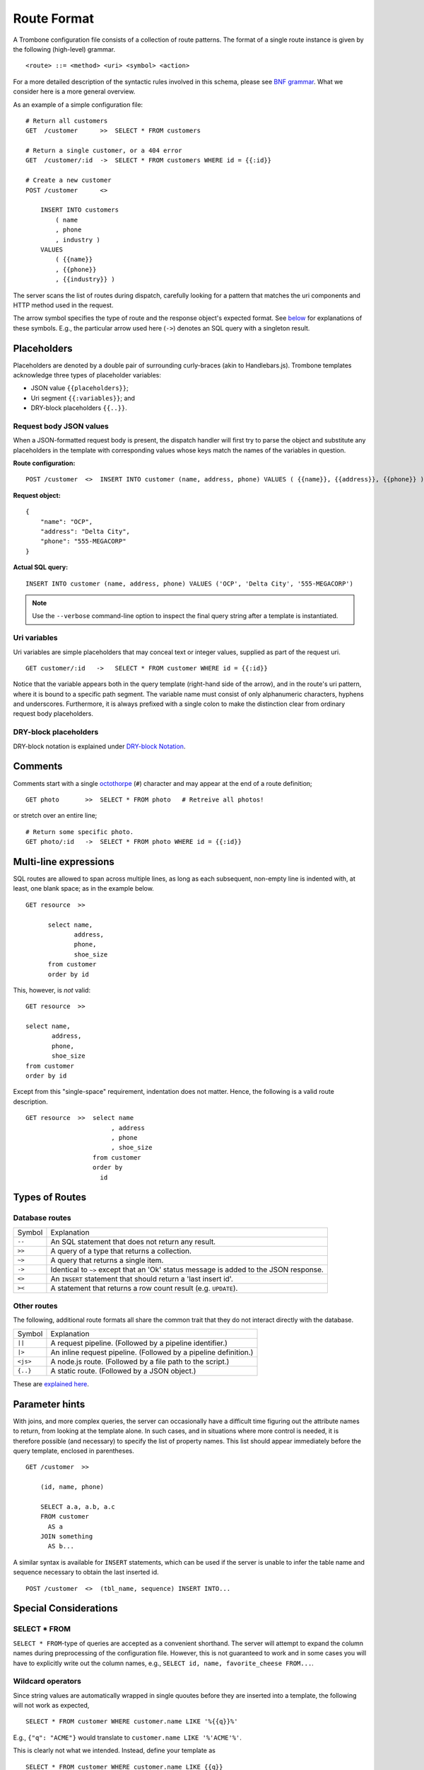 Route Format
============

A Trombone configuration file consists of a collection of route patterns. The format of a single route instance is given by the following (high-level) grammar.

::

    <route> ::= <method> <uri> <symbol> <action>

For a more detailed description of the syntactic rules involved in this schema, please see `BNF grammar <bnf-grammar.html>`_. What we consider here is a more general overview. 

As an example of a simple configuration file:

::

    # Return all customers
    GET  /customer      >>  SELECT * FROM customers

    # Return a single customer, or a 404 error
    GET  /customer/:id  ->  SELECT * FROM customers WHERE id = {{:id}}

    # Create a new customer
    POST /customer      <>  
    
        INSERT INTO customers 
            ( name
            , phone
            , industry ) 
        VALUES 
            ( {{name}}
            , {{phone}}
            , {{industry}} )


The server scans the list of routes during dispatch, carefully looking for a pattern that matches the uri components and HTTP method used in the request.

The arrow symbol specifies the type of route and the response object's expected format. See `below <#types-of-routes>`_ for explanations of these symbols. E.g., the particular arrow used here (``->``) denotes an SQL query with a singleton result.

Placeholders
------------

Placeholders are denoted by a double pair of surrounding curly-braces (akin to Handlebars.js). Trombone templates acknowledge three types of placeholder variables:

* JSON value ``{{placeholders}}``; 
* Uri segment ``{{:variables}}``; and
* DRY-block placeholders ``{{..}}``.

Request body JSON values
************************

When a JSON-formatted request body is present, the dispatch handler will first try to parse the object and substitute any placeholders in the template with corresponding values whose keys match the names of the variables in question. 

..  =======================  ==========================
    Route configuration:     ``POST /customer  <>  INSERT INTO customer (name, address, phone) VALUES ( {{name}}, {{address}}, {{phone}} )``              
    =======================  ==========================
    
    Request object:
    
    ::
    
        {
            "name": "OCP",
            "address": "Delta City",
            "phone": "555-MEGACORP"
        }
    
    
    =======================  ==========================
    Actual SQL query:        ``INSERT INTO customer (name, address, phone) VALUES ('OCP', 'Delta City', '555-MEGACORP')``
    =======================  ==========================


**Route configuration:**

::

    POST /customer  <>  INSERT INTO customer (name, address, phone) VALUES ( {{name}}, {{address}}, {{phone}} )


**Request object:**

::

    {
        "name": "OCP",
        "address": "Delta City",
        "phone": "555-MEGACORP"
    }


**Actual SQL query:**

::

    INSERT INTO customer (name, address, phone) VALUES ('OCP', 'Delta City', '555-MEGACORP')


.. NOTE::

    Use the ``--verbose`` command-line option to inspect the final query string after a template is instantiated.


Uri variables
*************

Uri variables are simple placeholders that may conceal text or integer values, supplied as part of the request uri.

::

    GET customer/:id   ->   SELECT * FROM customer WHERE id = {{:id}}


Notice that the variable appears both in the query template (right-hand side of the arrow), and in the route's uri pattern, where it is bound to a specific path segment. The variable name must consist of only alphanumeric characters, hyphens and underscores. Furthermore, it is always prefixed with a single colon to make the distinction clear from ordinary request body placeholders. 


DRY-block placeholders
**********************

DRY-block notation is explained under `DRY-block Notation`_.

Comments
--------

Comments start with a single `octothorpe <http://en.wikipedia.org/wiki/Number_sign>`_ (``#``) character and may appear at the end of a route definition;

::

    GET photo       >>  SELECT * FROM photo   # Retreive all photos!


or stretch over an entire line; 

::

    # Return some specific photo.
    GET photo/:id   ->  SELECT * FROM photo WHERE id = {{:id}}


Multi-line expressions
----------------------

SQL routes are allowed to span across multiple lines, as long as each subsequent, non-empty line is indented with, at least, one blank space; as in the example below.

::

    GET resource  >>  
    
          select name,           
                 address,        
                 phone,          
                 shoe_size       
          from customer          
          order by id


This, however, is *not* valid:

::

    GET resource  >>  
    
    select name,           
           address,        
           phone,          
           shoe_size       
    from customer          
    order by id


Except from this "single-space" requirement, indentation does not matter. Hence, the following is a valid route description.

::

    GET resource  >>  select name           
                           , address        
                           , phone          
                           , shoe_size       
                      from customer          
                      order by 
                        id

Types of Routes
---------------

Database routes
***************

============ =====================================================================================
Symbol       Explanation
------------ -------------------------------------------------------------------------------------
``--``       An SQL statement that does not return any result. 
``>>``       A query of a type that returns a collection.
``~>``       A query that returns a single item.
``->``       Identical to ``~>`` except that an 'Ok' status message is added to the JSON response.
``<>``       An ``INSERT`` statement that should return a 'last insert id'.
``><``       A statement that returns a row count result (e.g. ``UPDATE``).
============ =====================================================================================

Other routes
************

The following, additional route formats all share the common trait that they do not interact directly with the database.

============ =================================================================================
Symbol       Explanation
------------ ---------------------------------------------------------------------------------
``||``       A request pipeline. (Followed by a pipeline identifier.)
``|>``       An inline request pipeline. (Followed by a pipeline definition.)
``<js>``     A node.js route. (Followed by a file path to the script.)
``{..}``     A static route. (Followed by a JSON object.)
============ =================================================================================

These are `explained here <non-sql-routes.html>`_.


Parameter hints
---------------

With joins, and more complex queries, the server can occasionally have a difficult time figuring out the attribute names to return, from looking at the template alone. In such cases, and in situations where more control is needed, it is therefore possible (and necessary) to specify the list of property names. This list should appear immediately before the query template, enclosed in parentheses. 

::

    GET /customer  >>  
    
        (id, name, phone) 
        
        SELECT a.a, a.b, a.c 
        FROM customer 
          AS a 
        JOIN something 
          AS b...

A similar syntax is available for ``INSERT`` statements, which can be used if the server is unable to infer the table name and sequence necessary to obtain the last inserted id.

::

    POST /customer  <>  (tbl_name, sequence) INSERT INTO...


Special Considerations
----------------------

SELECT * FROM
*************

``SELECT * FROM``-type of queries are accepted as a convenient shorthand. The server will attempt to expand the column names during preprocessing of the configuration file. However, this is not guaranteed to work and in some cases you will have to explicitly write out the column names, e.g., ``SELECT id, name, favorite_cheese FROM...``.


Wildcard operators
******************

Since string values are automatically wrapped in single quoutes before they are inserted into a template, the following will not work as expected,

::

    SELECT * FROM customer WHERE customer.name LIKE '%{{q}}%'


E.g., ``{"q": "ACME"}`` would translate to ``customer.name LIKE '%'ACME'%'``.

This is clearly not what we intended. Instead, define your template as

::

    SELECT * FROM customer WHERE customer.name LIKE {{q}}


and insert the ``%``-characters inside the string property of the object sent to the server:

::

    {
       "q": "%ACME%"
    }


DRY-block Notation
------------------

A common pattern is to have multiple database queries that are similar in one way or another.

::

    GET customer/all        >>
       select id, name, phone, address from customer order by id
    
    GET customer/:id        ->
       select id, name, phone, address from customer where id = {{:id}}
    
    GET customer/area/:id   >>
       select id, name, phone, address from customer where area_id = {{:id}} order by id


To avoid repetition, an alternative `DRY <http://en.wikipedia.org/wiki/Don%27t_repeat_yourself>`_ notation can be employed in cases such as this. The following is an equivalent route definition, insted using a DRY-block.

::

    DRY
         select id, name, phone, address from customer {{..}}      # base template
    {
         GET customer/all       >>  order by id                          ;
         GET customer/:id       ->  where id = {{:id}}                   ;
         GET customer/area/:id  >>  where area_id = {{:id}} order by id  
    }


A DRY-block consists of a *base template* and a number of *stubs*, each with the segment of the statement unique to its corresponding route.

::

    <method> <uri> <symbol> <stub>

Here are some important observations.

*   The ``{{..}}``-placeholder must appear in the base query to indicate where the stub should be inserted. The preprocessor looks at each item within the block, expands it by inserting the base query with the stub replaced for ``{{..}}``.

*   A semi-colon delimiter is required to separate the stubs within the block. (It may be omitted for the last item.)

*   Each block item must be indented with at least one blank space. The opening and closing brackets should appear on their own lines (without indentation):

::

    {
        GET /..
        GET /..
    }


